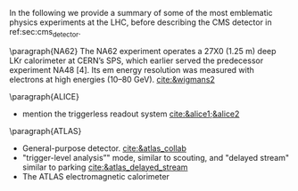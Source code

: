 <<sec:lhc_experiments>>

In the following we provide a summary of some of the most emblematic physics experiments at the \ac{LHC}, before describing the \ac{CMS} detector in ref:sec:cms_detector.

\paragraph{NA62}
The NA62 experiment operates a 27X0 (1.25 m) deep LKr calorimeter at CERN’s SPS, which earlier served the predecessor experiment NA48 [4].
Its em energy resolution was measured with electrons at high energies (10–80 GeV).
[[cite:&wigmans2]]

\paragraph{ALICE}
+ mention the triggerless readout system [[cite:&alice1;&alice2]]

\paragraph{ATLAS}
+ General-purpose detector. [[cite:&atlas_collab]]
+ "trigger-level analysis”" mode, similar to scouting, and "delayed stream" similar to parking [[cite:&atlas_delayed_stream]]
+ The ATLAS electromagnetic calorimeter
[103] uses a lead/liquid argon sampling technique, with an ‘accordion’ geometry,
and is located outside of the inner solenoid. The liquid argon technique was chosen
for its immunity to radiation, its intrinsic stability and linearity of response, and its
relative ease of longitudinal and transverse segmentation. Its more modest intrinsic
resolution is a limiting factor at medium and low energies. The calorimeter features three segments in depth, the first one having an extremely fine segmentation in pseudorapidity (0.003) to allow separation between prompt photons and photons from π0 decays up to pT ~ 70 GeV/c, the interesting range for the Higgs boson search in the γγ decay mode.
The calorimeter is preceded by a presampler, located in the same cryostat, to
correct for the loss of energy of electrons and converted photons in the inner detector
material, in the solenoid and cryostat front walls (see Table 6.5). The barrel part,
consisting of two cylinders, and the two end-cap wheels provide uniform azimuthal
coverage despite being built of 16 (8) modules per cylinder (wheel) (Fig. 6.46). [[cite:&calorimetry_fabjan]]

\paragraph{LHCb}

Instead of surrounding the entire collision point with an enclosed detector as \ac{ATLAS} and \ac{CMS} do, the \ac{LHCb} experiment [[cite:&lhcb_collab]], located at \ac{IP} 8, employs a single-arm forward spectrometer.
The experiment includes large aperture subdetectors (\SIrange{10}{300}{\milli\radian}) placed perpendicularly to the beam axis.
Given that \ac{LHCb}'s main purpose is the study of $b$-flavoured baryons as probes for \ac{NP}, this distinctive design can be readily explained: the decay particles of $b$ hadrons tend to travel close to the line of the beam pipe.
The design thus exploits to exploit the large $bb$ production cross section at the \ac{LHC}.
Phenomena studied by \ac{LHCb} include rare B-meson decays, the possible existence of \ac{CP} violating asymmetries in $b$ and $c$ hadron decays, the precise measurement of the three interior angles of the \ac{CKM} matrix, $B_{s}$ mixing, or tests for lepton flavour universality, among many others [[cite:&lhcb_hllhc_tdr]].

Given the asymmetric geometry of LHCb, to maximally exploit the volume of the underground cavern, the LHC optics is modified  with a displacement of the collision point by \SI{11.25}{\m} from the centre.
Starting from the collision point, and moving outwards through \SI{21}{\m} and \SI{5.6}{\tonne} of subdetectors, \ac{LHCb} presents an array of semi-circular silicon-based detectors composing the \ac{VELO}, followed by the first \ac{RICH} detector, focused on low-momentum tracks.
We note that particle identification is essential to distinguish pion, kaon and proton tracks, notably in flavour physics [[cite:&lhcb_hllhc_tdr]].
Several layers of the tracker systems follow, separated by a warm dipole magnet [[cite:&lhcb_collab_tracker_tdr]], and a second \ac{RICH} detector lies just behind the tracker, to measure high-momentum tracks.
We then find a Shashlik electromagnetic calorimeter and a hadronic calorimeter composed of iron and scintillator tiles.
The muon system finalizes the design, enabling impactful measurements such as the study of $B_{s}^{0}\rightarrow\mu\mu$ decays.

\ac{LHCb} is also the sole \ac{LHC} experiment capable to run both in collider and fixed-target mode [[cite:&lhcb_fixed_target]].
The \ac{SMOG} provides a mean to inject noble gases (\ch{He}, \ch{Ar}, \ch{Ne}) into \ac{VELO}.
Despite smaller \bb{} cross-sections and worse signal-to-background ratio, fixed-target experiments bring average $b$ flight lengths of a few~\si{\cm}, compared to a few~\si{\mm} in the collider mode, due to larger Lorentz boosts.
The larger momenta of the final state particles in the lab also implies simpler triggering and tagging.
Some result bforuhg forward by \ac{SMOG} include fixed-target \jpsi{} and $D^{0}$ production, and direct measurements of antiproton production [[cite:&antimatter_prod_fixed_target_lhcb]], which is relevant for \ac{DM} searches.

+ mention "turbo" mode similar to scouting [[cite:&lhcb_turbo]]


[[cite:&bb_pairs1;&bbpairs2]]

* Jona :noexport:
As reported in Figure \ref{fig:CCC-v2022}, the LHC accelerator presents four interaction points where the beamlines converge and the proton beams collide. Being placed in the tunnel facility excavated for the LEP collider, the LHC IPs inherit the numbering of the previous accelerator, i.e. IP1, IP2, IP5, and IP8. In all four IPs, collisions happen at the heart of detectors, which can be seen as the cathedrals of modern high-energy physics. As detailed in the following, four main experiments are placed in the LHC underground caverns, complemented by five additional detectors at IP 1, 5, and 8.
    
\begin{itemize}
    \item \textbf{A Toroidal LHC ApparatuS (ATLAS)} \\
    The ATLAS experiment \cite{ATLAS_2008} is located at IP1; it is one of the two general-purpose detectors used in the discovery of the Higgs boson, and it was designed to perform a large array of physics studies and searches. The conceptual layout of the ATLAS detector draws an analogy with the layers of an onion, encompassing a series of subdetectors organized in sequential cylindrical strata, each designed to detect different types of particles. The innermost layers are the inner tracker and the transition radiation tracker, which feature mixed silicon- and gaseous-based technology. The following layer is a solenoid magnet providing a $2\unit{T}$ axial field parallel to the beam line. The subsequent layers are the two sampling calorimeters: the inner liquid-argon electromagnetic calorimeter, with its characteristic accordion structure, and the outer hadronic steel and scintillating tiles calorimeter. The final layer is constituted by the muon gaseous chambers, which cover the entire detector surface. The whole detector is encapsulated by several toroidal magnets, which provide a magnetic field up to $4\unit{T}$ around the solenoid and give ATLAS its name. The ATLAS detector is the largest of those at the LHC, tallying a total length of $46\unit{m}$, a diameter of $25\unit{m}$, and a weight of $7\cdot10^{3}$ tonnes.

    \item \textbf{Large Hadron Collider forward (LHCf)} \\
    The LHCf experiment \cite{LHCf_2008} is located at IP1 and shares the experimental cavern of ATLAS; its goal is the perfection of the hadron interaction models used in the study of extremely high-energy cosmic rays. It comprises two identical detectors located $\pm140\unit{m}$ from the collision point. This setup ensures the collection of data at zero-degree collision angle via the two imaging calorimeters made of tungsten plates, plastic scintillators, and position-sensitive sensors. This experiment is the smallest on the LHC accelerator, with each detector weighting $\sim40\unit{kg}$ for a total volume of $30\times80\times10\cm^{3}$.

    \item \textbf{ForwArd Search ExpeRiment (FASER)} \\
    The FASER experiment \cite{FASER_2022} is positioned on the beam collision axis line-of-sight $480\unit{m}$ from IP1 in a service tunnel, and has been installed during the LS2. It is designed  to search for new light and very-weakly-interacting particles. The detector is composed of a two-fold scintillator veto system, an interface tracker, a decay volume immersed in a $0.57\unit{T}$ magnetic field generated by a dipole magnet, a timing scintillator station, a tracking spectrometer surrounded by two dipole magnets generating a $0.57\unit{T}$ magnetic field, and an electromagnetic calorimeter system. The FASER detector is complemented by the FASER$\PGn$ \cite{FASERnu_2020} emulsion sub-detector, which extends the angular coverage and can detect neutrinos of all flavours produced at the LHC. The FASER detector has a $10\cm$ radius aperture, the FASER$\PGn$ sub-detector has a $25\times30\cm^2$ transverse surface, and the total length of the two together is $7\unit{m}$.

    \item \textbf{Scattering and Neutrino Detector at the LHC (SND@LHC)} \\
    The SND@LHC experiment \cite{SNDatLHC_2022} is positioned in a service tunnel $480\unit{m}$ from IP1, slightly off-axis from the beam collision axis, and has been installed during the LS2. It is designed to profit from the high flux of energetic neutrinos of all flavours from the LHC. The detector is composed of a hybrid system based on a target made of tungsten plates, interleaved with emulsion and electronic trackers, also acting as an electromagnetic calorimeter, and followed by a hadronic calorimeter and a muon identification system. The SND@LHC detector measures $1\times1\times2.6\unit{m}^3$ with a total weight of almost 1 tonne.

    \item \textbf{A Large Ion Collider Experiment (ALICE)} \\
    The ALICE experiment \cite{ALICE_2008} is located at IP2; it is the main experiment dedicated to the study of heavy ion collisions to disclose the nature of the state of the matter expected to have been present in the primordial Universe: quark-gluon plasma. The design of the ALICE detector is very different from that of the other main detector due to the stringent design constraint of coping with the extreme particle multiplicity in heavy-ion collisions. ALICE consists of a central part, much like the ATLAS detector, complemented by a forward muon spectrometer on one side of the experiment to probe decay products of heavy quarkonium states. In the central section, ALICE presents an inner silicon- and gaseous-based tracker, followed by a time projection chamber and time-of-flight identification arrays. The ring imaging Cherenckov and transition radiation detectors further enhance the particle identification capabilities of ALICE. The outer subdetectors are two electromagnetic calorimeters. The forward muon arm consists of an elaborated arrangement of absorbers, dipole magnets, and gaseous tracking chambers. The ALICE detector measures $16\times16\times26\unit{m}^3$ with a total weight of approximately $10^{4}$ tonnes.

    \item \textbf{Compact Muon Solenoid (CMS)} \\
    The CMS experiment \cite{CMS_2008} is located at IP5; together with its companion detector ATLAS, it is a general-purpose detector pivotal to the discovery of the Higgs boson, and it was designed to probe a large spectrum of physics phenomena. While presenting the similar onion-like structure of ATLAS, the design choices of the CMS detector are largely different from those of its partner experiment. These choices lead to a substantially smaller detector with a diameter of $14.6\unit{m}$ and a length of $21.6\unit{m}$, but a weight of $12.5\cdot10^{3}$ tonnes, making it the heaviest detector at the LHC. Section \ref{CH2:CMS} gives a detailed description of the CMS detector.

    \item \textbf{TOTal Elastic and diffractive cross section Measurement (TOTEM)} \\
    The TOTEM experiment \cite{TOTEM_2008} is located at IP5 and shares the experimental cavern of CMS; it is designed to exploit a luminosity-independent method for the measurement of the total proton-proton cross-section and the study of elastic and diffractive proton scattering. The detector has a mirrored geometry with respect to the collision point; it comprises two tracking \textit{telescopes}: a cathode strip chamber telescope and a gas electron multiplier telescope, respectively placed at $\pm9\unit{m}$ and $\pm13.5\unit{m}$ from the IP. These are complemented by Roman Pots, which are silicon-based detectors, placed at $\pm147\unit{m}$ and $\pm220\unit{m}$ from IP5 for the detection of leading protons a few mm from the beam line.

    \item \textbf{LHC beauty (LHCb)} \\
    The LHCb experiment \cite{LHCb_2008} is located at IP8; it is designed to perform precision measurements of charge-parity (CP) properties of the SM and to study rare decays of $\PB$-hadrons, which could point to the string violation of the CP symmetry. The LHCb detector is unique in its layout, as it does not present an array of concentric subdetectors like the other three major experiments. Conversely, a single-arm forward spectrometer exploits the property of forward production of $\PB$-hadrons. Given the asymmetric geometry of LHCb, to maximally exploit the volume of the underground cavern, the LHC optics is modified at IP8 with a displacement of the collision point by $11.25\unit{m}$ from the centre. In order to increase the distance from the collision point, the LHCb experiment presents an array of semi-circular silicon-based detectors composing the Vertex Locator (VELO), followed by the first layers of the Tracker Turicensis (TT). The third component is the warm saddle-shaped magnet, followed by the additional layers of TT and two imaging Cherenckov counters for particle identification. Moving further away from the IP, we find the Shashlik electromagnetic calorimeter, and the iron and scintillator tiles hadronic calorimeter. The muon detectors complete the design at the opposite end of the IP. The LHCb detector measures $20\unit{m}$ in length and has an angular acceptance ranging from $10$ to $300\unit{mrad}$.

    \item \textbf{Monopole \& Exotics Detector At the LHC (MoEDAL)} \\
    The MoEDAL experiment \cite{MoeDAL_2009} is located at IP8 and shares the experimental cavern of LHCb; as the name suggests, it is designed to directly search for magnetic monopoles and other exotic particles like highly ionizing stable (or pseudo-stable) massive particles. The MoEDAL detector is composed of an array of plastic nuclear track detectors positioned around the VELO of LHCb for a maximum surface area of $25\unit{m}^2$.
\end{itemize}
